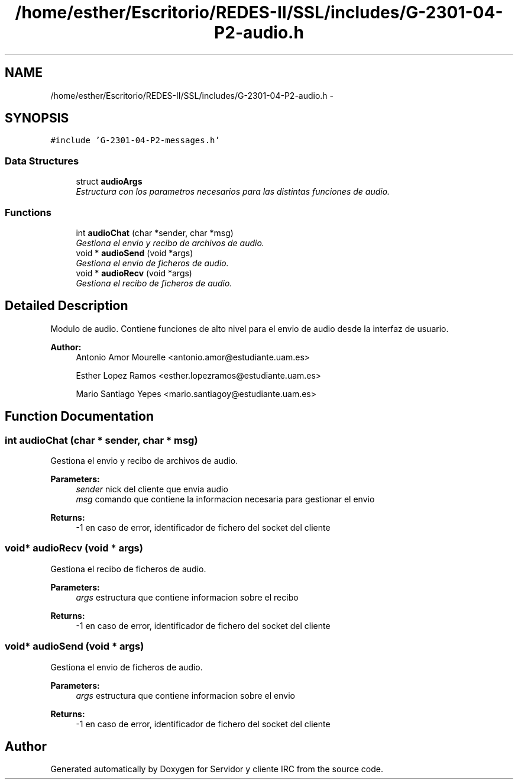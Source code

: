 .TH "/home/esther/Escritorio/REDES-II/SSL/includes/G-2301-04-P2-audio.h" 3 "Mon May 8 2017" "Servidor y cliente IRC" \" -*- nroff -*-
.ad l
.nh
.SH NAME
/home/esther/Escritorio/REDES-II/SSL/includes/G-2301-04-P2-audio.h \- 
.SH SYNOPSIS
.br
.PP
\fC#include 'G\-2301\-04\-P2\-messages\&.h'\fP
.br

.SS "Data Structures"

.in +1c
.ti -1c
.RI "struct \fBaudioArgs\fP"
.br
.RI "\fIEstructura con los parametros necesarios para las distintas funciones de audio\&. \fP"
.in -1c
.SS "Functions"

.in +1c
.ti -1c
.RI "int \fBaudioChat\fP (char *sender, char *msg)"
.br
.RI "\fIGestiona el envio y recibo de archivos de audio\&. \fP"
.ti -1c
.RI "void * \fBaudioSend\fP (void *args)"
.br
.RI "\fIGestiona el envio de ficheros de audio\&. \fP"
.ti -1c
.RI "void * \fBaudioRecv\fP (void *args)"
.br
.RI "\fIGestiona el recibo de ficheros de audio\&. \fP"
.in -1c
.SH "Detailed Description"
.PP 
Modulo de audio\&. Contiene funciones de alto nivel para el envio de audio desde la interfaz de usuario\&. 
.PP
\fBAuthor:\fP
.RS 4
Antonio Amor Mourelle <antonio.amor@estudiante.uam.es> 
.PP
Esther Lopez Ramos <esther.lopezramos@estudiante.uam.es> 
.PP
Mario Santiago Yepes <mario.santiagoy@estudiante.uam.es> 
.RE
.PP

.SH "Function Documentation"
.PP 
.SS "int audioChat (char * sender, char * msg)"

.PP
Gestiona el envio y recibo de archivos de audio\&. 
.PP
\fBParameters:\fP
.RS 4
\fIsender\fP nick del cliente que envia audio 
.br
\fImsg\fP comando que contiene la informacion necesaria para gestionar el envio 
.RE
.PP
\fBReturns:\fP
.RS 4
-1 en caso de error, identificador de fichero del socket del cliente 
.RE
.PP

.SS "void* audioRecv (void * args)"

.PP
Gestiona el recibo de ficheros de audio\&. 
.PP
\fBParameters:\fP
.RS 4
\fIargs\fP estructura que contiene informacion sobre el recibo 
.RE
.PP
\fBReturns:\fP
.RS 4
-1 en caso de error, identificador de fichero del socket del cliente 
.RE
.PP

.SS "void* audioSend (void * args)"

.PP
Gestiona el envio de ficheros de audio\&. 
.PP
\fBParameters:\fP
.RS 4
\fIargs\fP estructura que contiene informacion sobre el envio 
.RE
.PP
\fBReturns:\fP
.RS 4
-1 en caso de error, identificador de fichero del socket del cliente 
.RE
.PP

.SH "Author"
.PP 
Generated automatically by Doxygen for Servidor y cliente IRC from the source code\&.
